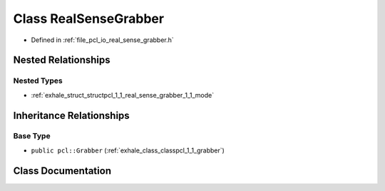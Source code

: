 .. _exhale_class_classpcl_1_1_real_sense_grabber:

Class RealSenseGrabber
======================

- Defined in :ref:`file_pcl_io_real_sense_grabber.h`


Nested Relationships
--------------------


Nested Types
************

- :ref:`exhale_struct_structpcl_1_1_real_sense_grabber_1_1_mode`


Inheritance Relationships
-------------------------

Base Type
*********

- ``public pcl::Grabber`` (:ref:`exhale_class_classpcl_1_1_grabber`)


Class Documentation
-------------------


.. doxygenclass:: pcl::RealSenseGrabber
   :members:
   :protected-members:
   :undoc-members:
